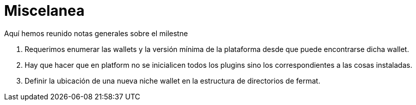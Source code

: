 = Miscelanea

Aquí hemos reunido notas generales sobre el milestne

. Requerimos enumerar las wallets y la versión mínima de la plataforma desde que puede encontrarse dicha wallet.
. Hay que hacer que en platform no se inicialicen todos los plugins sino los correspondientes a las cosas instaladas.
. Definir la ubicación de una nueva niche wallet en la estructura de directorios de fermat.
